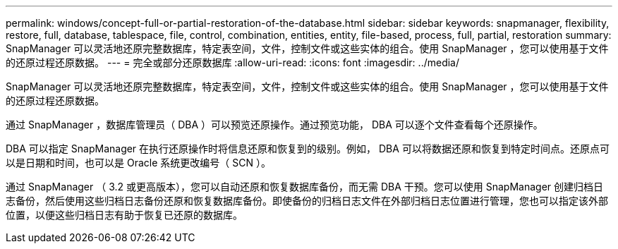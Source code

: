 ---
permalink: windows/concept-full-or-partial-restoration-of-the-database.html 
sidebar: sidebar 
keywords: snapmanager, flexibility, restore, full, database, tablespace, file, control, combination, entities, entity, file-based, process, full, partial, restoration 
summary: SnapManager 可以灵活地还原完整数据库，特定表空间，文件，控制文件或这些实体的组合。使用 SnapManager ，您可以使用基于文件的还原过程还原数据。 
---
= 完全或部分还原数据库
:allow-uri-read: 
:icons: font
:imagesdir: ../media/


[role="lead"]
SnapManager 可以灵活地还原完整数据库，特定表空间，文件，控制文件或这些实体的组合。使用 SnapManager ，您可以使用基于文件的还原过程还原数据。

通过 SnapManager ，数据库管理员（ DBA ）可以预览还原操作。通过预览功能， DBA 可以逐个文件查看每个还原操作。

DBA 可以指定 SnapManager 在执行还原操作时将信息还原和恢复到的级别。例如， DBA 可以将数据还原和恢复到特定时间点。还原点可以是日期和时间，也可以是 Oracle 系统更改编号（ SCN ）。

通过 SnapManager （ 3.2 或更高版本），您可以自动还原和恢复数据库备份，而无需 DBA 干预。您可以使用 SnapManager 创建归档日志备份，然后使用这些归档日志备份还原和恢复数据库备份。即使备份的归档日志文件在外部归档日志位置进行管理，您也可以指定该外部位置，以便这些归档日志有助于恢复已还原的数据库。
